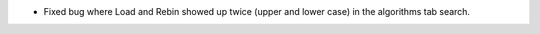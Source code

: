 - Fixed bug where Load and Rebin showed up twice (upper and lower case) in the algorithms tab search.